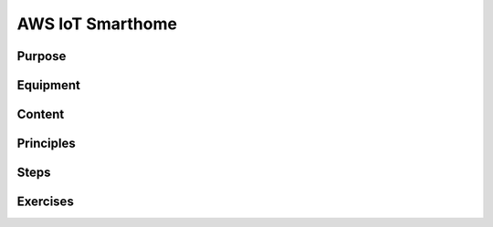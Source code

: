 .. _lab11:

AWS IoT Smarthome
#################

Purpose
=======

Equipment
=========

Content
========

Principles
==========

Steps
=====


Exercises
=========
